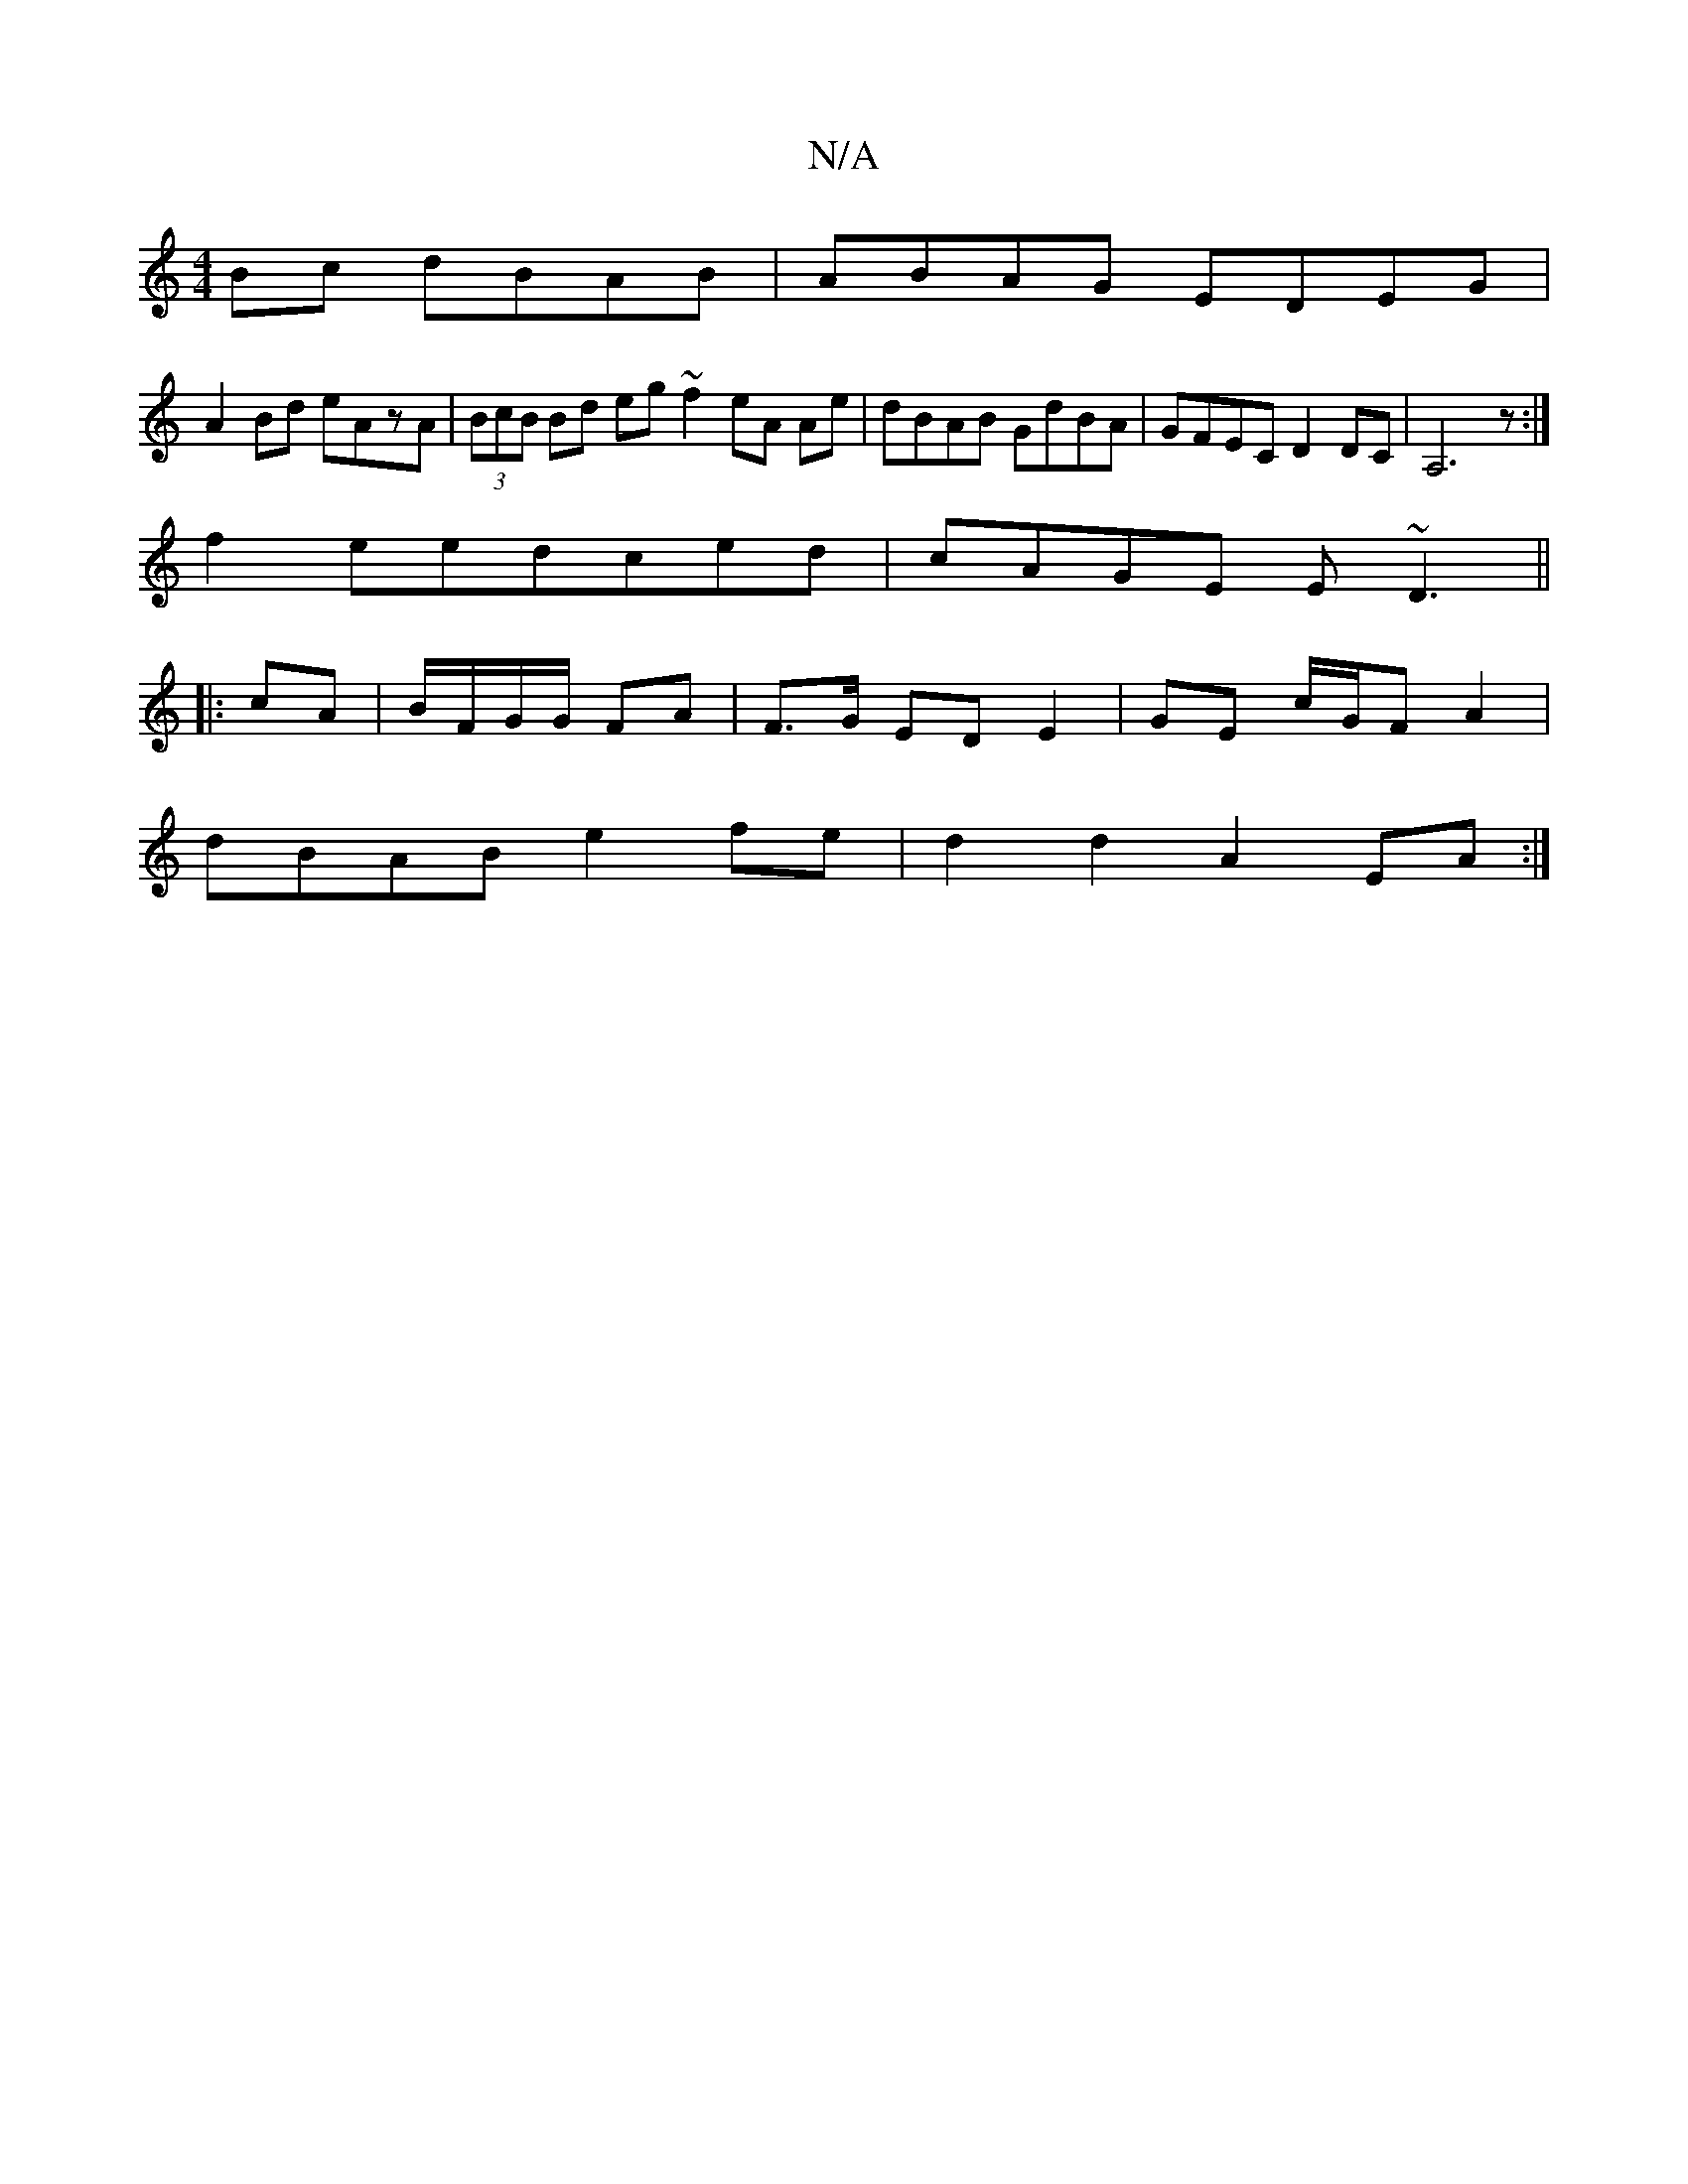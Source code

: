 X:1
T:N/A
M:4/4
R:N/A
K:Cmajor
Bc dBAB|ABAG EDEG|
A2Bd eAzA|(3BcB Bd eg~f2 eA Ae |dBAB GdBA|GFEC D2DC|A,6 z:|
f2eedced| cAGE E~D3||
|:cA|B/F/G/G/ FA|F>G ED E2|GE c/G/F A2|
dBAB e2fe|d2d2 A2EA:|

A|Adef gefd|1 edgB gABe|afed ea~a2|f